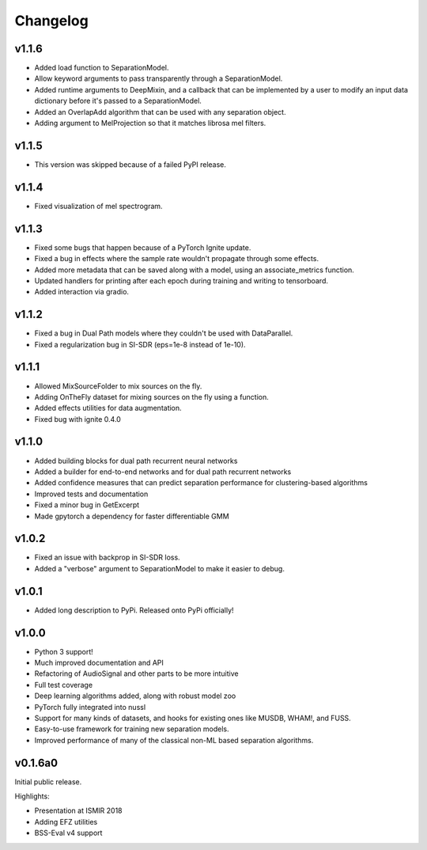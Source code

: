 Changelog
=========
v1.1.6
------
- Added load function to SeparationModel.
- Allow keyword arguments to pass transparently through a SeparationModel.
- Added runtime arguments to DeepMixin, and a callback that can be implemented by a user
  to modify an input data dictionary before it's passed to a SeparationModel.
- Added an OverlapAdd algorithm that can be used with any separation object.
- Adding argument to MelProjection so that it matches librosa mel filters.

v1.1.5
------
- This version was skipped because of a failed PyPI release.

v1.1.4
------
- Fixed visualization of mel spectrogram.

v1.1.3
------
- Fixed some bugs that happen because of a PyTorch Ignite update.
- Fixed a bug in effects where the sample rate wouldn't propagate through some effects.
- Added more metadata that can be saved along with a model, using an associate_metrics function.
- Updated handlers for printing after each epoch during training and writing to tensorboard.
- Added interaction via gradio.

v1.1.2
------
- Fixed a bug in Dual Path models where they couldn't be used with DataParallel.
- Fixed a regularization bug in SI-SDR (eps=1e-8 instead of 1e-10).

v1.1.1
------
- Allowed MixSourceFolder to mix sources on the fly.
- Adding OnTheFly dataset for mixing sources on the fly using a function.
- Added effects utilities for data augmentation.
- Fixed bug with ignite 0.4.0

v1.1.0
------
- Added building blocks for dual path recurrent neural networks
- Added a builder for end-to-end networks and for dual path recurrent networks
- Added confidence measures that can predict separation performance for clustering-based
  algorithms
- Improved tests and documentation
- Fixed a minor bug in GetExcerpt
- Made gpytorch a dependency for faster differentiable GMM

v1.0.2
------
- Fixed an issue with backprop in SI-SDR loss.
- Added a "verbose" argument to SeparationModel to make it easier
  to debug.

v1.0.1
------
- Added long description to PyPi. Released onto PyPi officially!

v1.0.0
------
- Python 3 support!
- Much improved documentation and API
- Refactoring of AudioSignal and other parts to be more intuitive
- Full test coverage
- Deep learning algorithms added, along with robust model zoo
- PyTorch fully integrated into nussl
- Support for many kinds of datasets, and hooks for existing ones
  like MUSDB, WHAM!, and FUSS.
- Easy-to-use framework for training new separation models.
- Improved performance of many of the classical non-ML based
  separation algorithms.

v0.1.6a0
--------
Initial public release.

Highlights:

- Presentation at ISMIR 2018
- Adding EFZ utilities
- BSS-Eval v4 support
